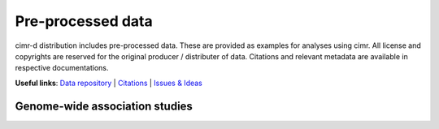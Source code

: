 

******************
Pre-processed data
******************


cimr-d distribution includes pre-processed data. These are provided as 
examples for analyses using cimr. All license and copyrights are reserved
for the original producer / distributer of data. Citations and relevant 
metadata are available in respective documentations.


**Useful links**:
`Data repository <https://github.com/greenelab/cimr-d>`_ | 
`Citations <https://cimr.rtfd.io>`_ |
`Issues & Ideas <https://github.com/greenelab/cimr-d/issues>`_


===============================
Genome-wide association studies
===============================



